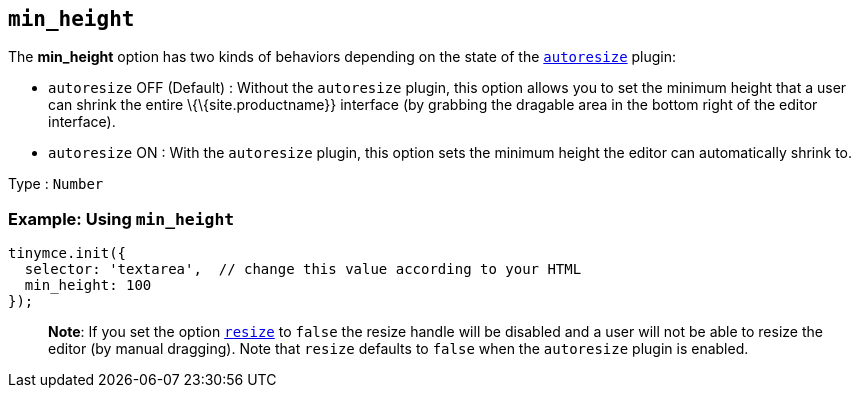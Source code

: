 == `+min_height+`

The *min_height* option has two kinds of behaviors depending on the state of the link:{baseurl}/plugins-ref/opensource/autoresize/[`+autoresize+`] plugin:

* `+autoresize+` OFF (Default) : Without the `+autoresize+` plugin, this option allows you to set the minimum height that a user can shrink the entire \{\{site.productname}} interface (by grabbing the dragable area in the bottom right of the editor interface).
* `+autoresize+` ON : With the `+autoresize+` plugin, this option sets the minimum height the editor can automatically shrink to.

Type : `+Number+`

=== Example: Using `+min_height+`

[source,js]
----
tinymce.init({
  selector: 'textarea',  // change this value according to your HTML
  min_height: 100
});
----

____
*Note*: If you set the option link:{baseurl}/initial-configuration/editor-size-options/#resize[`+resize+`] to `+false+` the resize handle will be disabled and a user will not be able to resize the editor (by manual dragging). Note that `+resize+` defaults to `+false+` when the `+autoresize+` plugin is enabled.
____
